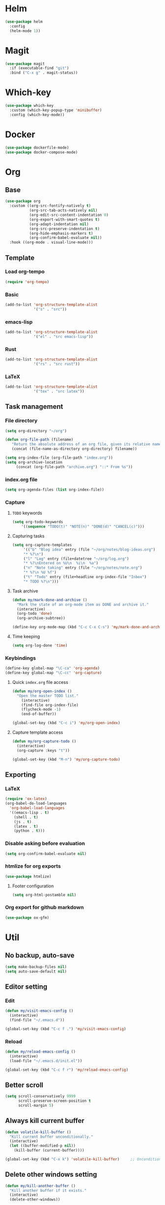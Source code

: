 * Helm
#+begin_src emacs-lisp
(use-package helm
  :config
  (helm-mode 1))
#+end_src

* Magit
#+begin_src emacs-lisp
(use-package magit
  :if (executable-find "git")
  :bind ("C-x g" . magit-status))
#+end_src

* Which-key
#+begin_src emacs-lisp
(use-package which-key
  :custom (which-key-popup-type 'minibuffer)
  :config (which-key-mode))
#+end_src

* Docker
#+begin_src emacs-lisp
(use-package dockerfile-mode)
(use-package docker-compose-mode)
#+end_src

* Org
** Base
#+begin_src emacs-lisp
(use-package org
  :custom ((org-src-fontify-natively t)
           (org-src-tab-acts-natively nil)
           (org-edit-src-content-indentation 0)
           (org-export-with-smart-quotes t)
           (org-adapt-indentation nil)
           (org-src-preserve-indentation t)
           (org-hide-emphasis-markers t)
           (org-confirm-babel-evaluate nil))
  :hook ((org-mode . visual-line-mode)))
#+end_src

** Template
*** Load org-tempo
#+begin_src emacs-lisp
(require 'org-tempo)
#+end_src

*** Basic
#+begin_src emacs-lisp
(add-to-list 'org-structure-template-alist
             '("s" . "src"))
#+end_src

*** emacs-lisp
#+begin_src emacs-lisp
(add-to-list 'org-structure-template-alist
             '("el" . "src emacs-lisp"))
#+end_src

*** Rust
#+begin_src emacs-lisp
(add-to-list 'org-structure-template-alist
             '("rs" . "src rust"))
#+end_src

*** LaTeX
#+begin_src emacs-lisp
(add-to-list 'org-structure-template-alist
             '("tex" . "src latex"))
#+end_src

** Task management
*** File directory
#+begin_src emacs-lisp
(setq org-directory "~/org")

(defun org-file-path (filename)
   "Return the absolute address of an org file, given its relative name"
   (concat (file-name-as-directory org-directory) filename))

(setq org-index-file (org-file-path "index.org"))
(setq org-archive-location
	 (concat (org-file-path "archive.org") "::* From %s"))
#+end_src

*** index.org file
#+begin_src emacs-lisp
(setq org-agenda-files (list org-index-file))
#+end_src

*** Capture
**** =TODO= keywords
#+begin_src emacs-lisp
(setq org-todo-keywords
	'((sequence "TODO(t)" "NOTE(n)" "DONE(d)" "CANCEL(c)")))
#+end_src

**** Capturing tasks
#+begin_src emacs-lisp
(setq org-capture-templates
     '(("b" "Blog idea" entry (file "~/org/notes/blog-ideas.org")
     "* %?\n")
     ("l" "Log" entry (file+datetree "~/org/log.org")
     "* %?\nEntered on %U\n  %i\n  %a")
     ("n" "Note taking" entry (file "~/org/notes/note.org")
     "* %?\n %U %f")
     ("t" "Todo" entry (file+headline org-index-file "Inbox")
     "* TODO %?\n")))
#+end_src

**** Task archive
#+begin_src emacs-lisp
(defun my/mark-done-and-archive ()
  "Mark the state of an org-mode item as DONE and archive it."
  (interactive)
  (org-todo 'done)
  (org-archive-subtree))

(define-key org-mode-map (kbd "C-c C-x C-s") 'my/mark-done-and-archive)
#+end_src

**** Time keeping
#+begin_src emacs-lisp
(setq org-log-done 'time)
#+end_src

*** Keybindings
#+begin_src emacs-lisp
(define-key global-map "\C-ca" 'org-agenda)
(define-key global-map "\C-cc" 'org-capture)
#+end_src

**** Quick =index.org= file access
#+begin_src emacs-lisp
(defun my/org-open-index ()
  "Open the master TODO list."
    (interactive)
    (find-file org-index-file)
    (flycheck-mode -1)
    (end-of-buffer))

(global-set-key (kbd "C-c i") 'my/org-open-index)
#+end_src

**** Capture template access
#+begin_src emacs-lisp
(defun my/org-capture-todo ()
  (interactive)
  (org-capture :keys "t"))

(global-set-key (kbd "M-n") 'my/org-capture-todo)
#+end_src

** Exporting
*** LaTeX
#+begin_src emacs-lisp
(require 'ox-latex)
(org-babel-do-load-languages
  'org-babel-load-languages
  '((emacs-lisp . t)
    (shell . t)
    (js . t)
    (latex . t)
    (python . t)))
#+end_src

*** Disable asking before evaluation
#+begin_src emacs-lisp
(setq org-confirm-babel-evaluate nil)
#+end_src

*** htmlize for org exports
#+begin_src emacs-lisp
(use-package htmlize)
#+end_src

**** Footer configuration
#+begin_src emacs-lisp
(setq org-html-postamble nil)
#+end_src

*** Org export for github markdown
#+begin_src emacs-lisp
(use-package ox-gfm)
#+end_src

* Util
** No backup, auto-save
#+begin_src emacs-lisp
(setq make-backup-files nil)
(setq auto-save-default nil)
#+end_src

** Editor setting
*** Edit
#+begin_src emacs-lisp
(defun my/visit-emacs-config ()
  (interactive)
  (find-file "~/.emacs.d"))

(global-set-key (kbd "C-c f .") 'my/visit-emacs-config)
#+end_src

*** Reload
#+begin_src emacs-lisp
(defun my/reload-emacs-config ()
  (interactive)
  (load-file "~/.emacs.d/init.el"))

(global-set-key (kbd "C-c f r") 'my/reload-emacs-config)
#+end_src

** Better scroll
#+begin_src emacs-lisp
(setq scroll-conservatively 9999
      scroll-preserve-screen-position t
      scroll-margin 5)
#+end_src

** Always kill current buffer
#+begin_src emacs-lisp
(defun volatile-kill-buffer ()
  "Kill current buffer unconditionally."
  (interactive)
  (let ((buffer-modified-p nil))
    (kill-buffer (current-buffer))))

(global-set-key (kbd "C-x k") 'volatile-kill-buffer)     ;; Unconditionally kill unmodified buffers.
#+end_src

** Delete other windows setting
#+begin_src emacs-lisp
(defun my/kill-another-buffer ()
  "Kill another buffer if it exists."
  (interactive)
  (delete-other-windows))

(global-set-key (kbd "C-q") 'my/kill-another-buffer)
#+end_src
** Insert line before
#+begin_src emacs-lisp
(defun my/insert-line-before ()
  "Insert a newline(s) above the line containing the cursor."
  (interactive)
  (save-excursion
    (move-beginning-of-line 1)
    (newline)))

(global-set-key (kbd "C-o") 'my/insert-line-before)
#+end_src

** y-or-n
#+begin_src emacs-lisp
(defalias 'yes-or-no-p 'y-or-n-p)
#+end_src

** Disable visual bell
#+begin_src emacs-lisp
(setq rign-bell-function 'ignore)
#+end_src
** Trim trailing whitespace
#+begin_src emacs-lisp
(use-package ws-butler
  :diminish ws-butler-mode
  :config
  (ws-butler-global-mode))
#+end_src

